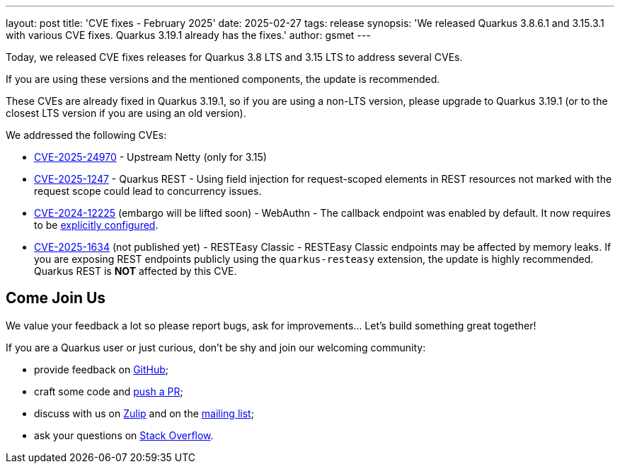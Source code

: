 ---
layout: post
title: 'CVE fixes - February 2025'
date: 2025-02-27
tags: release
synopsis: 'We released Quarkus 3.8.6.1 and 3.15.3.1 with various CVE fixes. Quarkus 3.19.1 already has the fixes.'
author: gsmet
---

Today, we released CVE fixes releases for Quarkus 3.8 LTS and 3.15 LTS to address several CVEs.

If you are using these versions and the mentioned components, the update is recommended.

These CVEs are already fixed in Quarkus 3.19.1,
so if you are using a non-LTS version, please upgrade to Quarkus 3.19.1 (or to the closest LTS version if you are using an old version).

We addressed the following CVEs:

- https://nvd.nist.gov/vuln/detail/CVE-2025-24970[CVE-2025-24970] - Upstream Netty (only for 3.15)
- https://nvd.nist.gov/vuln/detail/CVE-2025-1247[CVE-2025-1247] - Quarkus REST - Using field injection for request-scoped elements in REST resources not marked with the request scope could lead to concurrency issues.
- https://nvd.nist.gov/vuln/detail/CVE-2024-12225[CVE-2024-12225] (embargo will be lifted soon) - WebAuthn - The callback endpoint was enabled by default. It now requires to be https://quarkus.io/version/3.15/guides/security-webauthn#configuration[explicitly configured].
- https://nvd.nist.gov/vuln/detail/CVE-2025-1634[CVE-2025-1634] (not published yet) - RESTEasy Classic - RESTEasy Classic endpoints may be affected by memory leaks. If you are exposing REST endpoints publicly using the `quarkus-resteasy` extension, the update is highly recommended. Quarkus REST is **NOT** affected by this CVE.

== Come Join Us

We value your feedback a lot so please report bugs, ask for improvements... Let's build something great together!

If you are a Quarkus user or just curious, don't be shy and join our welcoming community:

 * provide feedback on https://github.com/quarkusio/quarkus/issues[GitHub];
 * craft some code and https://github.com/quarkusio/quarkus/pulls[push a PR];
 * discuss with us on https://quarkusio.zulipchat.com/[Zulip] and on the https://groups.google.com/d/forum/quarkus-dev[mailing list];
 * ask your questions on https://stackoverflow.com/questions/tagged/quarkus[Stack Overflow].
